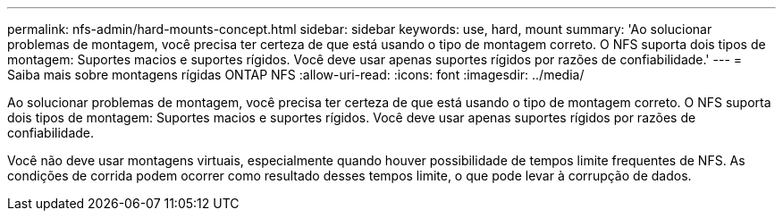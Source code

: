 ---
permalink: nfs-admin/hard-mounts-concept.html 
sidebar: sidebar 
keywords: use, hard, mount 
summary: 'Ao solucionar problemas de montagem, você precisa ter certeza de que está usando o tipo de montagem correto. O NFS suporta dois tipos de montagem: Suportes macios e suportes rígidos. Você deve usar apenas suportes rígidos por razões de confiabilidade.' 
---
= Saiba mais sobre montagens rígidas ONTAP NFS
:allow-uri-read: 
:icons: font
:imagesdir: ../media/


[role="lead"]
Ao solucionar problemas de montagem, você precisa ter certeza de que está usando o tipo de montagem correto. O NFS suporta dois tipos de montagem: Suportes macios e suportes rígidos. Você deve usar apenas suportes rígidos por razões de confiabilidade.

Você não deve usar montagens virtuais, especialmente quando houver possibilidade de tempos limite frequentes de NFS. As condições de corrida podem ocorrer como resultado desses tempos limite, o que pode levar à corrupção de dados.
